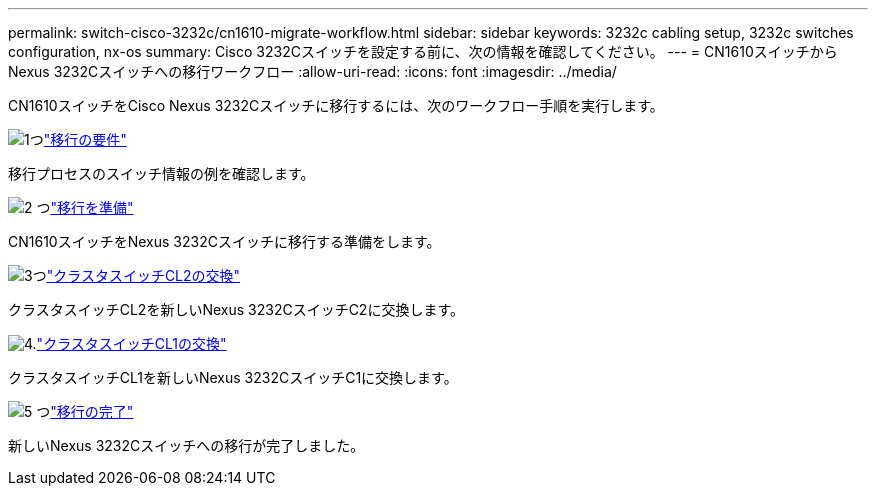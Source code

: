---
permalink: switch-cisco-3232c/cn1610-migrate-workflow.html 
sidebar: sidebar 
keywords: 3232c cabling setup, 3232c switches configuration, nx-os 
summary: Cisco 3232Cスイッチを設定する前に、次の情報を確認してください。 
---
= CN1610スイッチからNexus 3232Cスイッチへの移行ワークフロー
:allow-uri-read: 
:icons: font
:imagesdir: ../media/


[role="lead"]
CN1610スイッチをCisco Nexus 3232Cスイッチに移行するには、次のワークフロー手順を実行します。

.image:https://raw.githubusercontent.com/NetAppDocs/common/main/media/number-1.png["1つ"]link:cn1610-migrate-to-3232c-overview.html["移行の要件"]
[role="quick-margin-para"]
移行プロセスのスイッチ情報の例を確認します。

.image:https://raw.githubusercontent.com/NetAppDocs/common/main/media/number-2.png["2 つ"]link:cn1610-prepare-to-migrate.html["移行を準備"]
[role="quick-margin-para"]
CN1610スイッチをNexus 3232Cスイッチに移行する準備をします。

.image:https://raw.githubusercontent.com/NetAppDocs/common/main/media/number-3.png["3つ"]link:cn1610-replace-CL2.html["クラスタスイッチCL2の交換"]
[role="quick-margin-para"]
クラスタスイッチCL2を新しいNexus 3232CスイッチC2に交換します。

.image:https://raw.githubusercontent.com/NetAppDocs/common/main/media/number-4.png["4."]link:cn1610-replace-CL1.html["クラスタスイッチCL1の交換"]
[role="quick-margin-para"]
クラスタスイッチCL1を新しいNexus 3232CスイッチC1に交換します。

.image:https://raw.githubusercontent.com/NetAppDocs/common/main/media/number-5.png["5 つ"]link:cn1610-complete-migration.html["移行の完了"]
[role="quick-margin-para"]
新しいNexus 3232Cスイッチへの移行が完了しました。
